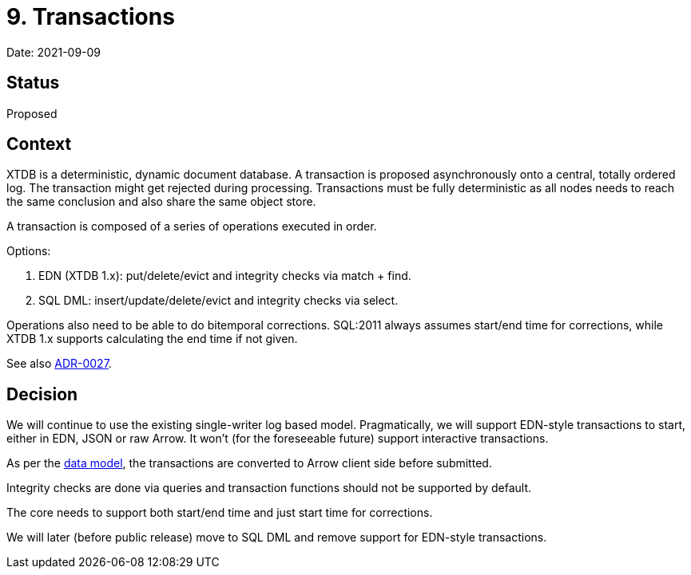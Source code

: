 = 9. Transactions

Date: 2021-09-09

== Status

Proposed

== Context

XTDB is a deterministic, dynamic document database.
A transaction is proposed asynchronously onto a central, totally ordered log.
The transaction might get rejected during processing.
Transactions must be fully deterministic as all nodes needs to reach the same conclusion and also share the same object store.

A transaction is composed of a series of operations executed in order.

Options:

. EDN (XTDB 1.x): put/delete/evict and integrity checks via match + find.
. SQL DML: insert/update/delete/evict and integrity checks via select.

Operations also need to be able to do bitemporal corrections.
SQL:2011 always assumes start/end time for corrections, while XTDB 1.x supports calculating the end time if not given.

See also link:0027-sql-basic-dml.adoc[ADR-0027].

== Decision

We will continue to use the existing single-writer log based model.
Pragmatically, we will support EDN-style transactions to start, either in EDN, JSON or raw Arrow.
It won't (for the foreseeable future) support interactive transactions.

As per the link:0002-data-model.adoc[data model], the transactions are converted to Arrow client side before submitted.

Integrity checks are done via queries and transaction functions should not be supported by default.

The core needs to support both start/end time and just start time for corrections.

We will later (before public release) move to SQL DML and remove support for EDN-style transactions.
